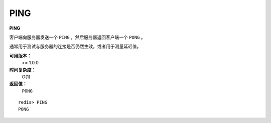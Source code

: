 .. _ping:

PING
======

**PING**

客户端向服务器发送一个 ``PING`` ，然后服务器返回客户端一个 ``PONG`` 。

通常用于测试与服务器的连接是否仍然生效，或者用于测量延迟值。

**可用版本：**
    >= 1.0.0

**时间复杂度：**
    O(1)

**返回值：**
    ``PONG``

::

    redis> PING
    PONG
